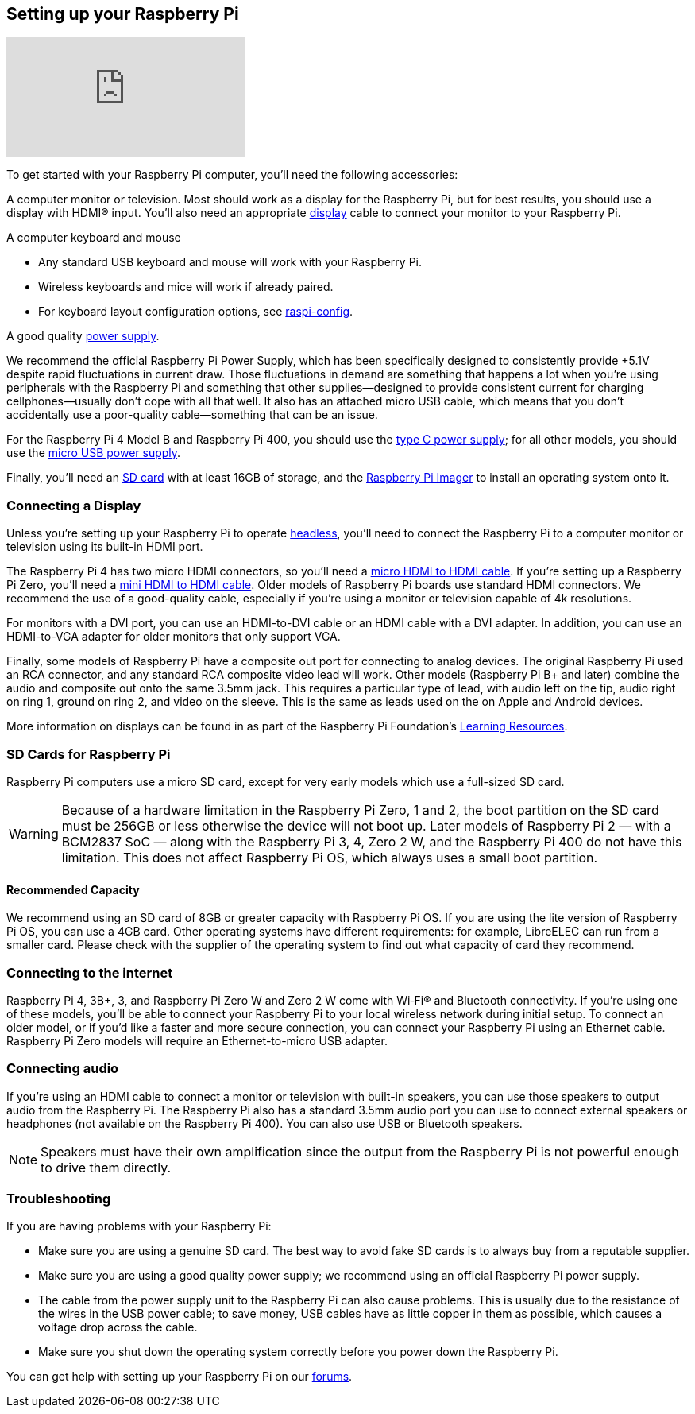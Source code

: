== Setting up your Raspberry Pi

video::CQtliTJ41ZE[youtube]

To get started with your Raspberry Pi computer, you'll need the following accessories:

A computer monitor or television. Most should work as a display for the Raspberry Pi, but for best results, you should use a display with HDMI® input. You'll also need an appropriate xref:getting-started.adoc#connecting-a-display[display] cable to connect your monitor to your Raspberry Pi.

A computer keyboard and mouse

 * Any standard USB keyboard and mouse will work with your Raspberry Pi.
 * Wireless keyboards and mice will work if already paired.
 * For keyboard layout configuration options, see xref:configuration.adoc#raspi-config[raspi-config].

A good quality xref:raspberry-pi.adoc#power-supply[power supply].

We recommend the official Raspberry Pi Power Supply, which has been specifically designed to consistently provide +5.1V despite rapid fluctuations in current draw. Those fluctuations in demand are something that happens a lot when you’re using peripherals with the Raspberry Pi and something that other supplies—designed to provide consistent current for charging cellphones—usually don’t cope with all that well. It also has an attached micro USB cable, which means that you don’t accidentally use a poor-quality cable—something that can be an issue.

For the Raspberry Pi 4 Model B and Raspberry Pi 400, you should use the https://www.raspberrypi.com/products/type-c-power-supply/[type C power supply]; for all other models, you should use the https://www.raspberrypi.com/products/micro-usb-power-supply/[micro USB power supply].

Finally, you'll need an xref:getting-started.adoc#sd-cards[SD card] with at least 16GB of storage, and the https://www.raspberrypi.com/software/[Raspberry Pi Imager] to install an operating system onto it.

=== Connecting a Display

Unless you're setting up your Raspberry Pi to operate xref:configuration.adoc#setting-up-a-headless-raspberry-pi[headless], you'll need to connect the Raspberry Pi to a computer monitor or television using its built-in HDMI port.

The Raspberry Pi 4 has two micro HDMI connectors, so you'll need a https://www.raspberrypi.com/products/micro-hdmi-to-standard-hdmi-a-cable/[micro HDMI to HDMI cable]. If you're setting up a Raspberry Pi Zero, you'll need a https://www.raspberrypi.com/products/standard-hdmi-a-male-to-mini-hdmi-c-male-cable/[mini HDMI to HDMI cable]. Older models of Raspberry Pi boards use standard HDMI connectors. We recommend the use of a good-quality cable, especially if you're using a monitor or television capable of 4k resolutions.

For monitors with a DVI port, you can use an HDMI-to-DVI cable or an HDMI cable with a DVI adapter. In addition, you can use an HDMI-to-VGA adapter for older monitors that only support VGA.

Finally, some models of Raspberry Pi have a composite out port for connecting to analog devices. The original Raspberry Pi used an RCA connector, and any standard RCA composite video lead will work. Other models (Raspberry Pi B+ and later) combine the audio and composite out onto the same 3.5mm jack. This requires a particular type of lead, with audio left on the tip, audio right on ring 1, ground on ring 2, and video on the sleeve. This is the same as leads used on the on Apple and Android devices.

More information on displays can be found in as part of the Raspberry Pi Foundation's https://projects.raspberrypi.org/en/projects/raspberry-pi-setting-up[Learning Resources].

[[sd-cards]]
=== SD Cards for Raspberry Pi

Raspberry Pi computers use a micro SD card, except for very early models which use a full-sized SD card.

WARNING: Because of a hardware limitation in the Raspberry Pi Zero, 1 and 2, the boot partition on the SD card must be 256GB or less otherwise the device will not boot up. Later models of Raspberry Pi 2 — with a BCM2837 SoC — along with the Raspberry Pi 3, 4, Zero 2 W, and the Raspberry Pi 400 do not have this limitation. This does not affect Raspberry Pi OS, which always uses a small boot partition.

==== Recommended Capacity

We recommend using an SD card of 8GB or greater capacity with Raspberry Pi OS. If you are using the lite version of Raspberry Pi OS, you can use a 4GB card. Other operating systems have different requirements: for example, LibreELEC can run from a smaller card. Please check with the supplier of the operating system to find out what capacity of card they recommend.

=== Connecting to the internet

Raspberry Pi 4, 3B+, 3, and Raspberry Pi Zero W and Zero 2 W come with Wi‑Fi® and Bluetooth connectivity. If you’re using one of these models, you’ll be able to connect your Raspberry Pi to your local wireless network during initial setup. To connect an older model, or if you’d like a faster and more secure connection, you can connect your Raspberry Pi using an Ethernet cable. Raspberry Pi Zero models will require an Ethernet-to-micro USB adapter.

=== Connecting audio

If you're using an HDMI cable to connect a monitor or television with built-in speakers, you can use those speakers to output audio from the Raspberry Pi. The Raspberry Pi also has a standard 3.5mm audio port you can use to connect external speakers or headphones (not available on the Raspberry Pi 400). You can also use USB or Bluetooth speakers.

NOTE: Speakers must have their own amplification since the output from the Raspberry Pi is not powerful enough to drive them directly.

=== Troubleshooting

If you are having problems with your Raspberry Pi:

* Make sure you are using a genuine SD card. The best way to avoid fake SD cards is to always buy from a reputable supplier.
* Make sure you are using a good quality power supply; we recommend using an official Raspberry Pi power supply.
* The cable from the power supply unit to the Raspberry Pi can also cause problems. This is usually due to the resistance of the wires in the USB power cable; to save money, USB cables have as little copper in them as possible, which causes a voltage drop across the cable.
* Make sure you shut down the operating system correctly before you power down the Raspberry Pi.

You can get help with setting up your Raspberry Pi on our https://forums.raspberrypi.com/[forums].

